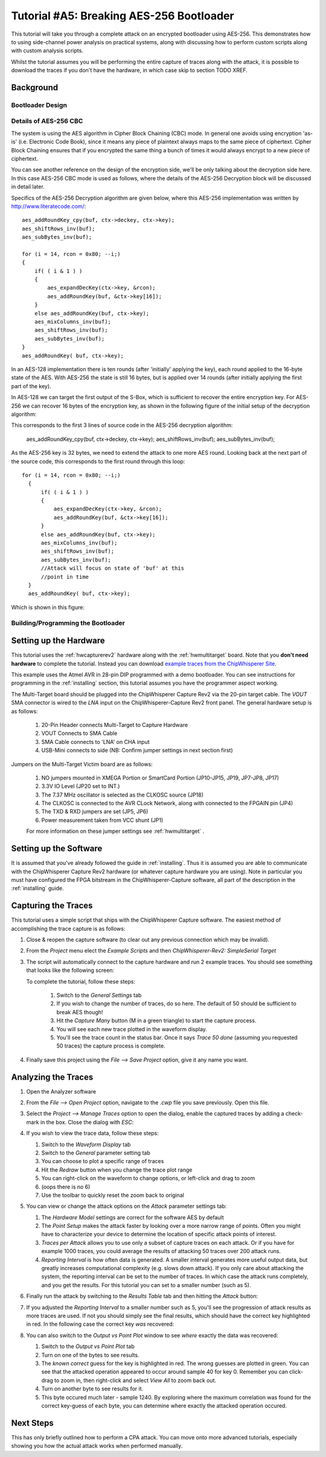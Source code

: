 .. _tutorialaes256boot:

Tutorial #A5: Breaking AES-256 Bootloader
=========================================


This tutorial will take you through a complete attack on an encrypted bootloader using AES-256.
This demonstrates how to using side-channel power analysis on practical systems, along with
discussing how to perform custom scripts along with custom analysis scripts.

Whilst the tutorial assumes you will be performing the entire capture of traces along with the
attack, it is possible to download the traces if you don't have the hardware, in which case skip
to section TODO XREF.

Background
----------


Bootloader Design
^^^^^^^^^^^^^^^^^

Details of AES-256 CBC
^^^^^^^^^^^^^^^^^^^^^^

The system is using the AES algorithm in Cipher Block Chaining (CBC) mode. In general one avoids using
encryption 'as-is' (i.e. Electronic Code Book), since it means any piece of plaintext always maps to the
same piece of ciphertext. Cipher Block Chaining ensures that if you encrypted the same thing a bunch of
times it would always encrypt to a new piece of ciphertext.

You can see another reference on the design of the encryption side, we'll be only talking about the
decryption side here. In this case AES-256 CBC mode is used as follows, where the details of the AES-256
Decryption block will be discussed in detail later.

.. image:: /images/theory/aes256_cbc.png

Specifics of the AES-256 Decryption algorithm are given below, where this AES-256 implementation was
written by `http://www.literatecode.com/ <Ilya O. Levin>`__::

    aes_addRoundKey_cpy(buf, ctx->deckey, ctx->key);
    aes_shiftRows_inv(buf);
    aes_subBytes_inv(buf);

    for (i = 14, rcon = 0x80; --i;)
    {
        if( ( i & 1 ) )
        {
            aes_expandDecKey(ctx->key, &rcon);
            aes_addRoundKey(buf, &ctx->key[16]);
        }
        else aes_addRoundKey(buf, ctx->key);
        aes_mixColumns_inv(buf);
        aes_shiftRows_inv(buf);
        aes_subBytes_inv(buf);
    }
    aes_addRoundKey( buf, ctx->key);

In an AES-128 implementation there is ten rounds (after 'initially' applying the key), each round applied to the
16-byte state of the AES. With AES-256 the state is still 16 bytes, but is applied over 14 rounds (after
initially applying the first part of the key).

In AES-128 we can target the first output of the S-Box, which is sufficient to recover the entire encryption key. For
AES-256 we can recover 16 bytes of the encryption key, as shown in the following figure of the initial setup of the
decryption algorithm:

.. image:: /images/theory/aes128_decrypted.png

This corresponds to the first 3 lines of source code in the AES-256 decryption algorithm:

    aes_addRoundKey_cpy(buf, ctx->deckey, ctx->key);
    aes_shiftRows_inv(buf);
    aes_subBytes_inv(buf);

As the AES-256 key is 32 bytes, we need to extend the attack to one more AES round. Looking
back at the next part of the source code, this corresponds to the first round through this loop::

  for (i = 14, rcon = 0x80; --i;)
    {
        if( ( i & 1 ) )
        {
            aes_expandDecKey(ctx->key, &rcon);
            aes_addRoundKey(buf, &ctx->key[16]);
        }
        else aes_addRoundKey(buf, ctx->key);
        aes_mixColumns_inv(buf);
        aes_shiftRows_inv(buf);
        aes_subBytes_inv(buf);
        //Attack will focus on state of 'buf' at this
        //point in time
    }
    aes_addRoundKey( buf, ctx->key);

Which is shown in this figure:

.. image:: /images/theory/aes128_round2.png



Building/Programming the Bootloader
^^^^^^^^^^^^^^^^^^^^^^^^^^^^^^^^^^^


Setting up the Hardware
-----------------------

This tutorial uses the :ref:`hwcapturerev2` hardware along with the :ref:`hwmultitarget`
board. Note that you **don't need hardware** to complete the tutorial. Instead you can
download `example traces from the ChipWhisperer Site <https://www.assembla.com/spaces/chipwhisperer/wiki/Example_Captures>`__.

This example uses the Atmel AVR in 28-pin DIP programmed with a demo bootloader. You can see instructions for programming in the
:ref:`installing` section, this tutorial assumes you have the programmer aspect working.

The Multi-Target board should be plugged into the ChipWhisperer Capture Rev2 via the 20-pin target cable. The *VOUT* SMA connector is
wired to the *LNA* input on the ChipWhisperer-Capture Rev2 front panel. The general hardware setup is as follows:

   .. image:: /images/tutorials/basic/aes/hw-1.jpg

   1. 20-Pin Header connects Multi-Target to Capture Hardware
   2. VOUT Connects to SMA Cable
   3. SMA Cable connects to 'LNA' on CHA input
   4. USB-Mini connects to side (NB: Confirm jumper settings in next section first)

Jumpers on the Multi-Target Victim board are as follows:

   .. image:: /images/tutorials/basic/aes/hw-2.jpg

   1. NO jumpers mounted in XMEGA Portion or SmartCard Portion (JP10-JP15, JP19, JP7-JP8, JP17)
   2. 3.3V IO Level (JP20 set to INT.)
   3. The 7.37 MHz oscillator is selected as the CLKOSC source (JP18)
   4. The CLKOSC is connected to the AVR CLock Network, along with connected to the FPGAIN pin (JP4)
   5. The TXD & RXD jumpers are set (JP5, JP6)
   6. Power measurement taken from VCC shunt (JP1)

   For more information on these jumper settings see :ref:`hwmultitarget` .


Setting up the Software
-----------------------

It is assumed that you've already followed the guide in :ref:`installing`. Thus it is assumed you are able to communicate with the ChipWhisperer Capture Rev2 hardware (or
whatever capture hardware you are using). Note in particular you must have configured the FPGA bitstream in the ChipWhisperer-Capture software, all part of the
description in the :ref:`installing` guide.

Capturing the Traces
--------------------

This tutorial uses a simple script that ships with the ChipWhisperer Capture software. The easiest method of accomplishing the trace capture is as follows:

1. Close & reopen the capture software (to clear out any previous connection which may be invalid).
2. From the *Project* menu elect the *Example Scripts* and then *ChipWhisperer-Rev2: SimpleSerial Target*

   .. image:: /images/tutorials/basic/aes/runscript.png

3. The script will automatically connect to the capture hardware and run 2 example traces. You should see something that looks like the following screen:

   .. image:: /images/tutorials/basic/aes/capture.png

   To complete the tutorial, follow these steps:

       1. Switch to the *General Settings* tab
       2. If you wish to change the number of traces, do so here. The default of 50 should be sufficient to break AES though!
       3. Hit the *Capture Many* button (M in a green triangle) to start the capture process.
       4. You will see each new trace plotted in the waveform display.
       5. You'll see the trace count in the status bar. Once it says *Trace 50 done* (assuming you requested 50 traces) the capture process is complete.

4. Finally save this project using the *File --> Save Project* option, give it any name you want.


Analyzing the Traces
--------------------

1. Open the Analyzer software
2. From the *File --> Open Project* option, navigate to the `.cwp` file you save previously. Open this file.
3. Select the *Project --> Manage Traces* option to open the dialog, enable the captured traces by adding a check-mark in the box. Close the dialog with `ESC`:

   .. image:: /images/tutorials/basic/aes/tracemanage.png

4. If you wish to view the trace data, follow these steps:

   1. Switch to the *Waveform Display* tab
   2. Switch to the *General* parameter setting tab
   3. You can choose to plot a specific range of traces
   4. Hit the *Redraw* button when you change the trace plot range
   5. You can right-click on the waveform to change options, or left-click and drag to zoom
   6. (oops there is no 6)
   7. Use the toolbar to quickly reset the zoom back to original

   .. image:: /images/tutorials/basic/aes/traceplotting.png

5. You can view or change the attack options on the *Attack* parameter settings tab:

   1. The *Hardware Model* settings are correct for the software AES by default
   2. The *Point Setup* makes the attack faster by looking over a more narrow range of points. Often you might have to characterize your device to determine
      the location of specific attack points of interest.
   3. *Traces per Attack* allows you to use only a subset of capture traces on each attack. Or if you have for example 1000 traces, you could average the results of attacking
      50 traces over 200 attack runs.
   4. *Reporting Interval* is how often data is generated. A smaller interval generates more useful output data, but greatly increases computational complexity (e.g. slows down attack).
      If you only care about attacking the system, the reporting interval can be set to the number of traces. In which case the attack runs completely, and you get the results. For this
      tutorial you can set to a smaller number (such as 5).

   .. image:: /images/tutorials/basic/aes/attacksettings.png

6. Finally run the attack by switching to the *Results Table* tab and then hitting the *Attack* button:

   .. image:: /images/tutorials/basic/aes/attack.png

7. If you adjusted the *Reporting Interval* to a smaller number such as 5, you'll see the progression of attack results as more traces are used.
   If not you should simply see the final results, which should have the correct key highlighted in red. In the following case the correct key *was* recovered:

   .. image:: /images/tutorials/basic/aes/attack-done.png

8. You can also switch to the *Output vs Point Plot* window to see *where* exactly the data was recovered:

   1. Switch to the *Output vs Point Plot* tab
   2. Turn on one of the bytes to see results.
   3. The *known correct* guess for the key is highlighted in red. The wrong guesses are plotted in green. You can see that the attacked operation appeared
      to occur around sample 40 for key 0. Remember you can click-drag to zoom in, then right-click and select *View All* to zoom back out.
   4. Turn on another byte to see results for it.
   5. This byte occured much later - sample 1240. By exploring where the maximum correlation was found for the correct key-guess of each byte, you
      can determine where exactly the attacked operation occured.

   .. image:: /images/tutorials/basic/aes/attack-done2.png

Next Steps
----------

This has only briefly outlined how to perform a CPA attack. You can move onto more advanced tutorials, especially showing you how the actual
attack works when performed manually.